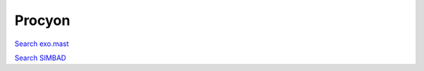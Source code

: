 Procyon
=======

`Search exo.mast <https://exo.mast.stsci.edu/exomast_planet.html?planet=Procyonb>`_

`Search SIMBAD <http://simbad.cds.unistra.fr/simbad/sim-basic?Ident=Procyon&submit=SIMBAD+search>`_

.. raw:: html

   <table border="1" class="dataframe">
     <thead>
       <tr style="text-align: right;">
         <th>Date</th>
         <th>S</th>
         <th>err</th>
       </tr>
     </thead>
     <tbody>
       <tr>
         <td>3/21/21 3:36</td>
         <td>0.181216</td>
         <td>0.007125</td>
       </tr>
       <tr>
         <td>3/21/21 3:39</td>
         <td>0.180116</td>
         <td>0.007090</td>
       </tr>
       <tr>
         <td>3/21/21 3:44</td>
         <td>0.182015</td>
         <td>0.007178</td>
       </tr>
       <tr>
         <td>11/21/21 10:16</td>
         <td>0.176931</td>
         <td>0.006959</td>
       </tr>
     </tbody>
   </table>

.. raw:: html

   <!-- include Aladin Lite CSS file in the head section of your page -->
   <link rel="stylesheet" href="https://aladin.u-strasbg.fr/AladinLite/api/v2/latest/aladin.min.css" />
    
   <!-- you can skip the following line if your page already integrates the jQuery library -->
   <script type="text/javascript" src="https://code.jquery.com/jquery-1.12.1.min.js" charset="utf-8"></script>
    
   <!-- insert this snippet where you want Aladin Lite viewer to appear and after the loading of jQuery -->
   <div id="aladin-lite-div" style="width:400px;height:400px;"></div>
   <script type="text/javascript" src="https://aladin.u-strasbg.fr/AladinLite/api/v2/latest/aladin.min.js" charset="utf-8"></script>
   <script type="text/javascript">
       var aladin = A.aladin('#aladin-lite-div', {survey: "P/DSS2/color", fov:0.2, target: "Procyon"});
   </script>

